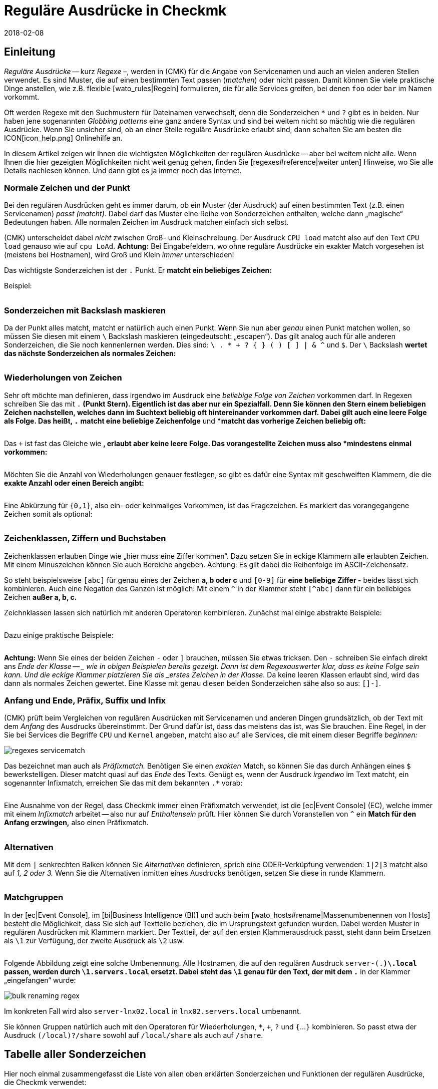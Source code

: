 = Reguläre Ausdrücke in Checkmk
:revdate: 2018-02-08
:title: Checkmk mit Text-Muster konfigurieren
:description: An vielen Stellen gibt es die Möglichkeit, über reguläre Ausrücke eine Gruppe an Objekten zu erfassen. Erst dadurch wird eine hohe Dynamik ermöglicht.


== Einleitung

_Reguläre Ausdrücke_ -- kurz _Regexe_ &ndash;, werden in
(CMK) für die Angabe von Service&shy;namen und auch an vielen anderen
Stellen verwendet. Es sind Muster, die auf einen bestimmten Text passen
(_matchen_) oder nicht passen. Damit können Sie viele praktische Dinge
anstellen, wie z.B.  flexible [wato_rules|Regeln] formulieren, die für alle
Services greifen, bei denen `foo` oder `bar` im Namen vorkommt.

Oft werden Regexe mit den Suchmustern für Dateinamen verwechselt, denn die
Sonderzeichen `*` und `?` gibt es in beiden. Nur haben jene
sogenannten _Globbing patterns_ eine ganz andere Syntax und sind bei
weitem nicht so mächtig wie die regulären Ausdrücke. Wenn Sie unsicher
sind, ob an einer Stelle reguläre Ausdrücke erlaubt sind, dann schalten
Sie am besten die ICON[icon_help.png] Onlinehilfe an.

In diesem Artikel zeigen wir Ihnen die wichtigsten Möglichkeiten
der regulären Ausdrücke -- aber bei weitem nicht alle. Wenn Ihnen
die hier gezeigten Möglichkeiten nicht weit genug gehen, finden Sie
[regexes#reference|weiter unten] Hinweise, wo Sie alle Details nachlesen
können. Und dann gibt es ja immer noch das Internet.


=== Normale Zeichen und der Punkt

Bei den regulären Ausdrücken geht es immer darum, ob ein Muster (der
Ausdruck) auf einen bestimmten Text (z.B. einen Servicenamen) _passt
(matcht)_. Dabei darf das Muster eine Reihe von Sonderzeichen enthalten,
welche dann „magische“ Bedeutungen haben. Alle normalen Zeichen im
Ausdruck matchen einfach sich selbst.

(CMK) unterscheidet dabei _nicht_ zwischen Groß- und Kleinschreibung.
Der Ausdruck `CPU load` matcht also auf den Text `CPU load`
genauso wie auf `cpu LoAd`. *Achtung:* Bei Eingabefeldern, wo
ohne reguläre Ausdrücke ein exakter Match vorgesehen ist (meistens bei
Hostnamen), wird Groß und Klein _immer_ unterschieden!

Das wichtigste Sonderzeichen ist der `.` Punkt. Er *matcht ein
beliebiges Zeichen:*

Beispiel:

[cols=34,22,22,22, ]
|===


|Regular Expression
|Match
|Match
|Kein Match


|`Me.er`
|`Meier`
|`Meyer`
|`Meyyer`


|`.var.log`
|` 1var2log`
|`/var/log`
|`/var//log`

|===


=== Sonderzeichen mit Backslash maskieren

Da der Punkt alles matcht, matcht er natürlich auch einen Punkt. Wenn Sie nun
aber _genau_ einen Punkt matchen wollen, so müssen Sie diesen mit einem
`\` Backslash maskieren (eingedeutscht: „escapen“).  Das gilt analog
auch für alle anderen Sonderzeichen, die Sie noch kennenlernen werden. Dies
sind: `\ . * + ? { } ( ) [ ] | & ^` und `$`.  Der `\`
Backslash *wertet das nächste Sonderzeichen als normales Zeichen:*

[cols=34,22,22,22, ]
|===


|Regular Expression
|Match
|Kein Match
|Kein Match


|`example\.com`
|`example.com`
|`example\.com`
|`example-com`


|`Wie\?`
|`Wie?`
|`Wie\?`
|`Wie`


|`C:\\Programs`
|`C:\Programs`
|`C:Programs`
|`C:\\Programs`

|===


=== Wiederholungen von Zeichen

Sehr oft möchte man definieren, dass irgendwo im Ausdruck eine _beliebige
Folge von Zeichen_ vorkommen darf. In Regexen schreiben Sie das mit
`.*` (Punkt Stern). Eigentlich ist das aber nur ein Spezialfall. Denn
Sie können den Stern einem beliebigen Zeichen nachstellen, welches dann im
Suchtext beliebig oft hintereinander vorkommen darf. Dabei gilt auch eine
leere Folge als Folge. Das heißt, `.*` *matcht eine beliebige
Zeichenfolge* und `*` *matcht das vorherige Zeichen beliebig
oft:*

[cols=34,22,22,22, ]
|===


|Regular Expression
|Match
|Match
|Kein Match


|`State.*OK`
|`State is OK`
|`State = OK`
|`StatOK`


|`State*OK`
|`StateOK`
|`StatOK`
|`State OK`


|`a *= *5`
|`a=5`
|`a&nbsp;=&nbsp;5`
|`a==5`

|===

Das `+` ist fast das Gleiche wie `*`, erlaubt aber keine leere
Folge. Das vorangestellte Zeichen muss also *mindestens einmal vorkommen:*

[cols=34,22,22,22, ]
|===


|Regular Expression
|Match
|Match
|Kein Match


|`State +OK`
|`State OK`
|`State&nbsp;&nbsp;OK`
|`StateOK`


|`switch +off`
|`switch off`
|`switch&nbsp;&nbsp;off`
|`switchoff`

|===

Möchten Sie die Anzahl von Wiederholungen genauer festlegen, so gibt es
dafür eine Syntax mit ge&shy;schweif&shy;ten Klammern, die die *exakte
Anzahl oder einen Bereich angibt:*

[cols=34,22,22,22, ]
|===


|Regular Expression
|Match
|Match
|Kein Match


|`Ax{3}B`
|`AxxxB`
|``
|`AxB`


|`Ax{2,4}`
|`Axx`
|`Axxxx`
|`Ax`

|===

Eine Abkürzung für `{0,1}`, also ein- oder keinmaliges Vorkommen, ist
das Fragezeichen. Es markiert das vorangegangene Zeichen somit als optional:

[cols=34,22,22,22, ]
|===


|Regular Expression
|Match
|Match
|Kein Match


|`a-?b`
|`ab`
|`a-b`
|`a--b`


|`Meyi?er`
|`Meyer`
|`Meyier`
|`Meyiier`

|===


=== Zeichenklassen, Ziffern und Buchstaben

Zeichenklassen erlauben Dinge wie „hier muss eine Ziffer kommen“. Dazu
setzen Sie in eckige Klammern alle erlaubten Zeichen. Mit einem Minuszeichen
können Sie auch Bereiche angeben. Achtung: Es gilt dabei die Reihenfolge
im ASCII-Zeichensatz.

So steht beispielsweise `[abc]` für genau eines der Zeichen *a,
b oder c* und `[0-9]` für *eine beliebige Ziffer -* beides
lässt sich kombinieren. Auch eine Negation des Ganzen ist möglich:
Mit einem `^` in der Klammer steht `[^abc]` dann für ein
beliebiges Zeichen *außer a, b, c.*

Zeichnklassen lassen sich natürlich mit anderen Operatoren
kombinieren. Zunächst mal einige abstrakte Beispiele:

[cols=34, options="header"]
|===


|Zeichenklasse
|Bedeutung


|`[abc]`
|Genau eines der Zeichen a, b, c.


|`[0-9a-z_]`
|Genau eine Ziffer, ein Buchstabe oder ein Unterstrich.


|`[^abc]`
|Beliebiges Zeichen außer a, b, c.


|`[ --]`
|Genau ein Zeichen zwischen Leerzeichen und Minus gemäß ASCII-Tabelle.


|`[0-9a-z]{1,20}`
|Bezeichner mit maximal 20 Buchstaben oder Ziffern.

|===

Dazu einige praktische Beispiele:

[cols=34,22,22,22, ]
|===


|Regular Expression
|Match
|Match
|Kein Match


|`[0-7]`
|`0`
|`5`
|`9`


|`[0-7]{2}`
|`00`
|`53`
|`123`


|`myhost_[0-9a-z_]{3}`
|`myhost_1a3`
|`myhost_1_5`
|`myhost_1234`


|`[+0-9/ --]+`
|`+49 89 998209700`
|` 089 / 9982 097-00`
|` 089 : 9982 097-00`

|===

*Achtung:* Wenn Sie eines der beiden Zeichen `-` oder `]`
brauchen, müssen Sie etwas tricksen.  Den `-` schrei&shy;ben Sie
einfach direkt ans _Ende der Klasse -- _ wie in obigen Beispielen bereits
gezeigt. Dann ist dem Regexauswerter klar, dass es keine Folge sein kann. Und
die eckige Klammer platzieren Sie als _erstes Zeichen in der Klasse._
Da keine leeren Klassen erlaubt sind, wird das dann als normales Zeichen
gewertet.  Eine Klasse mit genau diesen beiden Sonderzeichen sähe also so
aus: `[]-]`.


=== Anfang und Ende, Präfix, Suffix und Infix

(CMK) prüft beim Vergleichen von regulären Ausdrücken mit Servicenamen
und anderen Dingen grundsätzlich, ob der Text mit dem _Anfang_ des
Ausdrucks übereinstimmt.  Der Grund dafür ist, dass das meistens das ist,
was Sie brauchen. Eine Regel, in der Sie bei [.guihints]#Services# die Begriffe
`CPU` und `Kernel` angeben, matcht also auf alle Services,
die mit einem dieser Begriffe _beginnen:_

image::bilder/regexes_servicematch.png[]

Das bezeichnet man auch als _Präfixmatch._ Benötigen Sie einen
_exakten_ Match, so können Sie das durch Anhängen eines `$`
bewerkstelligen. Dieser matcht quasi auf das _Ende_ des Texts. Genügt es,
wenn der Ausdruck _irgendwo_ im Text matcht, ein sogenannter Infixmatch,
erreichen Sie das mit dem bekannten `.*` vorab:

[cols=34,22,22,22, ]
|===


|Regular Expression
|Match
|Match
|Kein Match


|`/var`
|`/var`
|`/var/log`
|`/test/var`


|`/var$`
|`/var`
|``
|`/var/log`


|`.*/var$`
|`/var`
|`/test/var`
|`/var/log`


|`.*/var`
|`/test/var`
|`/test/var/log`
|`\test\var\log`

|===

Eine Ausnahme von der Regel, dass Checkmk immer einen Präfixmatch verwendet,
ist die [ec|Event Console] (EC), welche immer mit einem _Infixmatch_
arbeitet -- also nur auf _Enthaltensein_ prüft. Hier können Sie durch
Voranstellen von `^` ein *Match für den Anfang erzwingen,*
also einen Präfixmatch.

[cols=34,22,22,22, ]
|===


|Regular Expression in EC
|Match
|Match
|Kein Match


|`ORA-`
|`ORACLEserver`
|`myORACLEserver`
|`myoracleserver`


|`^ORA-`
|`ORACLEserver`
|`ORACLEhost`
|`myORACLEserver`

|===


=== Alternativen

Mit dem `|` senkrechten Balken können Sie _Alternativen_
definieren, sprich eine ODER-Verküpfung verwenden: `1|2|3` matcht also
auf _1, 2 oder 3._ Wenn Sie die Alternativen inmitten eines Ausdrucks
benötigen, setzen Sie diese in runde Klammern.

[cols=34,22,22,22, ]
|===


|Regular Expression
|Match
|Match
|Kein Match


|`CPU load|Kernel|Memory`
|`CPU load`
|`Kernel`
|`CPU utilization`


|`01|02|1[1-5]`
|`01`
|`11 bis 15`
|`05`


|`server\.(intern|dmz|123)\.net`
|`server.intern.net`
|`server.dmz.net`
|`server.extern.net`

|===


[#matchgroups]
=== Matchgruppen

In der [ec|Event Console], im [bi|Business Intelligence (BI)] und auch beim
[wato_hosts#rename|Massenumbenennen von Hosts] besteht die Möglichkeit, dass
Sie sich auf Textteile beziehen, die im Ursprungstext gefunden wurden. Dabei
werden Muster in regulären Ausdrücken mit Klammern markiert. Der Textteil,
der auf den ersten Klammerausdruck passt, steht dann beim Ersetzen als
`\1` zur Verfügung, der zweite Ausdruck als `\2` usw.

[cols=34,22,22,22, ]
|===


|Regular Expression
|Text
|Gruppe 1
|Gruppe 2


|`([a-z])+([123])+`
|`abc123`
|`abc`
|`123`


|`server-(.*)\.local`
|`server-lnx02.local`
|`lnx02`
|``

|===

Folgende Abbildung zeigt eine solche Umbenennung. Alle Hostnamen, die auf
den regulären Ausdruck `server-(.*)\.local` passen, werden durch
`\1.servers.local` ersetzt. Dabei steht das `\1` genau für
den Text, der mit dem `.*` in der Klammer „eingefangen“ wurde:

image::bilder/bulk_renaming_regex.jpg[]

Im konkreten Fall wird also `server-lnx02.local` in
`lnx02.servers.local` umbenannt.

Sie können Gruppen natürlich auch mit den Operatoren für Wiederholungen,
 `*`, `+`, `?` und `{`...`}`
kombinieren. So passt etwa der Ausdruck `(/local)?/share` sowohl auf
`/local/share` als auch auf `/share`.


[#characters]
== Tabelle aller Sonderzeichen

Hier noch einmal zusammengefasst die Liste von allen oben erklärten
Sonderzeichen und Funktionen der regulären Ausdrücke, die Checkmk verwendet:

[cols=, ]
|===


<td class="tt">.
|Passt auf _ein_ beliebiges Zeichen


<td class="tt">\
|Wertet das nächste Sonderzeichen als normales Zeichen


<td class="tt">*
|Das vorherige Zeichen darf beliebig oft kommen (auch 0-mal)


<td class="tt">+
|Das vorherige Zeichen muss mindestens einmal vorkommen.


<td class="tt">{5}
|Das vorherige Zeichen muss genau fünfmal vorkommen.


<td class="tt">{5,10}
|Das vorherige Zeichen muss zwischen fünf und zehnmal vorkommen.


<td class="tt">?
|Das vorherige Zeichen darf 0 oder einmal vorkommen.


<td class="tt">[abc]
|Steht für genau eines der Zeichen `a`, `b` oder `c`.


<td class="tt">[0-9]
|Steht für genau eines der Zeichen `0`, `1` ... `9` (also eine Ziffer).


<td class="tt">[0-9a-z_]
|Steht für genau eine Ziffer, einen Buchstaben oder den Unterstrich.


<td class="tt">[^"']
|Steht für genau ein beliebes Zeichen _außer_ dem einfachen oder Anführungszeichen.


<td class="tt">$
|Match auf das _Ende_ eines Textes.


<td class="tt">^
|Match auf den _Anfang_ eines Textes.


<td class="tt">
_A_|_B_|_C_

|Matcht auf _A_ oder auf _B_ oder auf _C_.


<td class="tt">(_A_)
|Fasst den Unterausdruck _A_ zu einer Gruppe zusammen.

|===

Folgende Zeichen müssen durch Backslash maskiert/escaped werden, wenn sie wörtlich verwendet werden sollen:
`\ . * + ? { } ( ) [ ] | & ^ $`


[#reference]
== Wenn Sie es genau wissen möchten

Ken Thompson, einer der Erfinder von UNIX, hat schon in den 1960ern als erster
reguläre Ausdrücke in der heutigen Form entwickelt -- unter anderem im bis
heute gebräuchlichen Unix-Befehl `grep`. Seitdem wurden zahlreiche
Erweiterungen und Dialekte von regulären Ausdrücken geschaffen -- darunter
erweiterter Regexe, Perl-kompatible Regexe und auch eine sehr ähnlich
Variante in Python.

(CMK) verwendet in den [views#filter|Filtern in Views] _POSIX
erweiterte reguläre Ausdrücke_ (extended REs). Diese werden im
Monito&shy;ring&shy;kern in C mit der Regexfunktion der C-Bibliothek
ausgewertet. Sie finden eine kom&shy;plette Refe&shy;renz dazu in der
Linux-Manpage zu `regex(7)`:

[source,bash]
----
OMD[mysite]:~$ man 7 regex

REGEX(7)                   Linux Programmer's Manual                   REGEX(7)

*NAME*
       regex - POSIX.2 regular expressions

*DESCRIPTION*
       Regular  expressions  ("RE"s), as defined in POSIX.2, come in two forms:
       modern REs (roughly those of egrep; POSIX.2 calls these "extended"  REs)
       and  obsolete  REs (roughly those of *ed*(1); POSIX.2 "basic" REs).  Obso-
       lete REs mostly exist for backward compatibility in some  old  programs;
----

An allen anderen Stellen stehen darüber hinaus alle Möglichkeiten der
regulären Ausdrücke von _Python_ zur Verfügung. Dies betrifft unter
anderem die [wato_rules|Konfigurationsregeln], die [ec|Event Console]
und das [bi|Business Intelli&shy;gence (BI)]. Die Python-Regexe sind
eine Erweiterung der extended REs und sehr ähnlich zu denen aus Perl.
Sie unterstützen z.B. den sogenannten _negative Lookahead_, einen
nicht gierigen `*` Stern, oder ein Erzwingen der Unterscheidung von
Groß-/Kleinschreibung. Die genauen Möglichkeiten dieser Regexe finden Sie
in der Online-Hilfe von Python zum Modul `re`:

[source,bash]
----
OMD[mysite]:~$ python
Python 2.7.6 (default, Jun 22 2015, 17:58:13)
[GCC 4.8.2] on linux2
Type "help", "copyright", "credits" or "license" for more information.
>>> *import re*
>>> *help(re)*
Help on module re:

NAME
    re - Support for regular expressions (RE).

FILE
    /usr/lib/python2.7/re.py

MODULE DOCS
    http://docs.python.org/library/re

DESCRIPTION
    This module provides regular expression matching operations similar to
    those found in Perl.  It supports both 8-bit and Unicode strings; both
    the pattern and the strings being processed can contain null bytes and
    characters outside the US ASCII range.

    Regular expressions can contain both special and ordinary characters.
    Most ordinary characters, like "A", "a", or "0", are the simplest
    regular expressions; they simply match themselves.  You can
    concatenate ordinary characters, so last matches the string 'last'.

    The special characters are:
        "."      Matches any character except a newline.
        "^"      Matches the start of the string.
        "$"      Matches the end of the string or just before the newline at
                 the end of the string.
        "*"      Matches 0 or more (greedy) repetitions of the preceding RE.
                 Greedy means that it will match as many repetitions as possible.
        "+"      Matches 1 or more (greedy) repetitions of the preceding RE.
        "?"      Matches 0 or 1 (greedy) of the preceding RE.
        *?,+?,?? Non-greedy versions of the previous three special characters.
        {m,n}    Matches from m to n repetitions of the preceding RE.
        {m,n}?   Non-greedy version of the above.
        "\\"     Either escapes special characters or signals a special sequence.
        []       Indicates a set of characters.
                 A "^" as the first character indicates a complementing set.
        "|"      A|B, creates an RE that will match either A or B.
        (...)    Matches the RE inside the parentheses.
                 The contents can be retrieved or matched later in the string.
        (?iLmsux) Set the I, L, M, S, U, or X flag for the RE (see below).
        (?:...)  Non-grouping version of regular parentheses.
        (?P<name>...) The substring matched by the group is accessible by name.
        (?P=name)     Matches the text matched earlier by the group named name.
        (?#...)  A comment; ignored.
        (?=...)  Matches if ... matches next, but doesn't consume the string.
        (?!...)  Matches if ... doesn't match next.
        (?<=...) Matches if preceded by ... (must be fixed length).
        (?<!...) Matches if not preceded by ... (must be fixed length).
        (?(id/name)yes|no) Matches yes pattern if the group with id/name matched,
                           the (optional) no pattern otherwise.

    The special sequences consist of "\\" and a character from the list
    below.  If the ordinary character is not on the list, then the
    resulting RE will match the second character.
        \number  Matches the contents of the group of the same number.
        \A       Matches only at the start of the string.
        \Z       Matches only at the end of the string.
        \b       Matches the empty string, but only at the start or end of a word.
        \B       Matches the empty string, but not at the start or end of a word.
        \d       Matches any decimal digit; equivalent to the set [0-9].
        \D       Matches any non-digit character; equivalent to the set [^0-9].
        \s       Matches any whitespace character; equivalent to [ \t\n\r\f\v].
        \S       Matches any non-whitespace character; equiv. to [^ \t\n\r\f\v].
        \w       Matches any alphanumeric character; equivalent to [a-zA-Z0-9_].
                 With LOCALE, it will match the set [0-9_] plus characters defined
                 as letters for the current locale.
        \W       Matches the complement of \w.
        \\       Matches a literal backslash.

Copyright © 2001-2018 Python Software Foundation. All rights reserved.
Copyright © 2000 BeOpen.com. All rights reserved.
Copyright © 1995-2000 Corporation for National Research Initiatives. All rights reserved.
Copyright © 1991-1995 Stichting Mathematisch Centrum. All rights reserved.

License: https://docs.python.org/2/license.html
----

Eine sehr ausführliche Erklärung zu regulären Ausdrücken finden Sie in
der <a href="https://de.wikipedia.org/wiki/Regulärer_Ausdruck">Wikipedia</a>.
